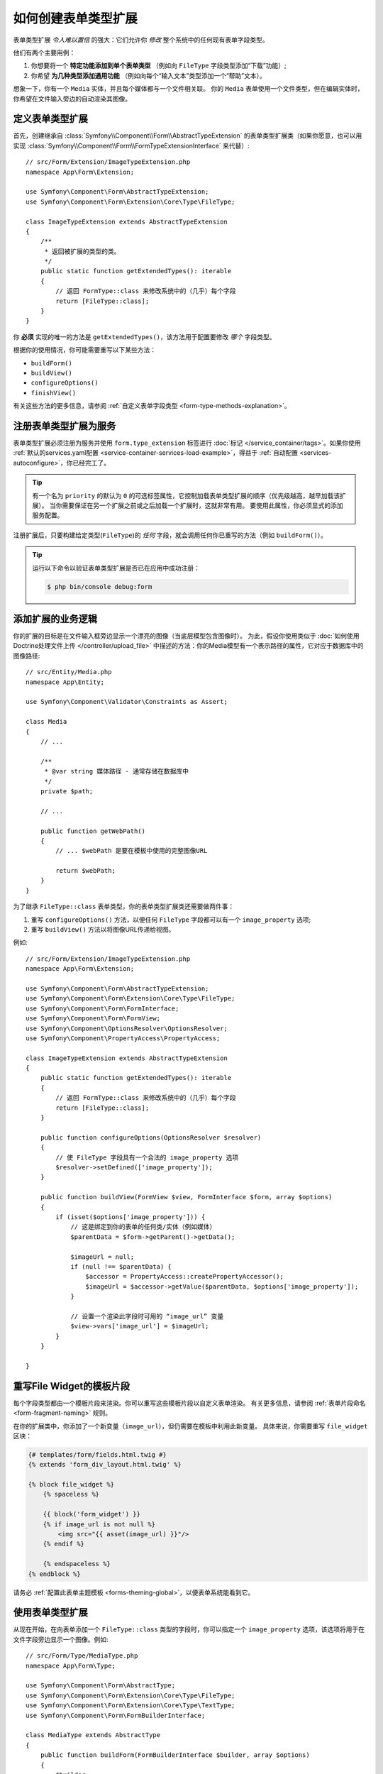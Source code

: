 .. index::
   single: Form; Form type extension

如何创建表单类型扩展
===================================

表单类型扩展 *令人难以置信* 的强大：它们允许你 *修改* 整个系统中的任何现有表单字段类型。

他们有两个主要用例：

#. 你想要将一个 **特定功能添加到单个表单类型** （例如向 ``FileType`` 字段类型添加“下载”功能）;
#. 你希望 **为几种类型添加通用功能** （例如向每个“输入文本”类型添加一个“帮助”文本）。

想象一下，你有一个 ``Media`` 实体，并且每个媒体都与一个文件相关联。
你的 ``Media`` 表单使用一个文件类型，但在编辑实体时，你希望在文件输入旁边的自动渲染其图像。

定义表单类型扩展
--------------------------------

首先，创建继承自 :class:`Symfony\\Component\\Form\\AbstractTypeExtension`
的表单类型扩展类（如果你愿意，也可以用实现
:class:`Symfony\\Component\\Form\\FormTypeExtensionInterface` 来代替）::

    // src/Form/Extension/ImageTypeExtension.php
    namespace App\Form\Extension;

    use Symfony\Component\Form\AbstractTypeExtension;
    use Symfony\Component\Form\Extension\Core\Type\FileType;

    class ImageTypeExtension extends AbstractTypeExtension
    {
        /**
         * 返回被扩展的类型的类。
         */
        public static function getExtendedTypes(): iterable
        {
            // 返回 FormType::class 来修改系统中的（几乎）每个字段
            return [FileType::class];
        }
    }

你 **必须** 实现的唯一的方法是 ``getExtendedTypes()``，该方法用于配置要修改 *哪个* 字段类型。

根据你的使用情况，你可能需要重写以下某些方法：

* ``buildForm()``
* ``buildView()``
* ``configureOptions()``
* ``finishView()``

有关这些方法的更多信息，请参阅 :ref:`自定义表单字段类型 <form-type-methods-explanation>`。

注册表单类型扩展为服务
-------------------------------------------------

表单类型扩展必须注册为服务并使用 ``form.type_extension`` 标签进行
:doc:`标记 </service_container/tags>`。如果你使用
:ref:`默认的services.yaml配置 <service-container-services-load-example>`，得益于
:ref:`自动配置 <services-autoconfigure>`，你已经完工了。

.. tip::

    有一个名为 ``priority`` 的默认为 ``0`` 的可选标签属性，它控制加载表单类型扩展的顺序（优先级越高，越早加载该扩展）。
    当你需要保证在另一个扩展之前或之后加载一个扩展时，这就非常有用。
    要使用此属性，你必须显式的添加服务配置。

注册扩展后，只要构建给定类型(``FileType``)的 *任何* 字段，就会调用任何你已重写的方法（例如 ``buildForm()``）。

.. tip::

    运行以下命令以验证表单类型扩展是否已在应用中成功注册：

    .. code-block:: terminal

        $ php bin/console debug:form

添加扩展的业务逻辑
-----------------------------------

你的扩展的目标是在文件输入框旁边显示一个漂亮的图像（当底层模型包含图像时）。
为此，假设你使用类似于 :doc:`如何使用Doctrine处理文件上传 </controller/upload_file>`
中描述的方法：你的Media模型有一个表示路径的属性，它对应于数据库中的图像路径::

    // src/Entity/Media.php
    namespace App\Entity;

    use Symfony\Component\Validator\Constraints as Assert;

    class Media
    {
        // ...

        /**
         * @var string 媒体路径 - 通常存储在数据库中
         */
        private $path;

        // ...

        public function getWebPath()
        {
            // ... $webPath 是要在模板中使用的完整图像URL

            return $webPath;
        }
    }

为了继承 ``FileType::class`` 表单类型，你的表单类型扩展类还需要做两件事：

#. 重写 ``configureOptions()`` 方法，以便任何 ``FileType`` 字段都可以有一个
   ``image_property`` 选项;
#. 重写 ``buildView()`` 方法以将图像URL传递给视图。

例如::

    // src/Form/Extension/ImageTypeExtension.php
    namespace App\Form\Extension;

    use Symfony\Component\Form\AbstractTypeExtension;
    use Symfony\Component\Form\Extension\Core\Type\FileType;
    use Symfony\Component\Form\FormInterface;
    use Symfony\Component\Form\FormView;
    use Symfony\Component\OptionsResolver\OptionsResolver;
    use Symfony\Component\PropertyAccess\PropertyAccess;

    class ImageTypeExtension extends AbstractTypeExtension
    {
        public static function getExtendedTypes(): iterable
        {
            // 返回 FormType::class 来修改系统中的（几乎）每个字段
            return [FileType::class];
        }

        public function configureOptions(OptionsResolver $resolver)
        {
            // 使 FileType 字段具有一个合法的 image_property 选项
            $resolver->setDefined(['image_property']);
        }

        public function buildView(FormView $view, FormInterface $form, array $options)
        {
            if (isset($options['image_property'])) {
                // 这是绑定到你的表单的任何类/实体（例如媒体）
                $parentData = $form->getParent()->getData();

                $imageUrl = null;
                if (null !== $parentData) {
                    $accessor = PropertyAccess::createPropertyAccessor();
                    $imageUrl = $accessor->getValue($parentData, $options['image_property']);
                }

                // 设置一个渲染此字段时可用的 “image_url” 变量
                $view->vars['image_url'] = $imageUrl;
            }
        }

    }

重写File Widget的模板片段
------------------------------------------

每个字段类型都由一个模板片段来渲染。你可以重写这些模板片段以自定义表单渲染。
有关更多信息，请参阅 :ref:`表单片段命名 <form-fragment-naming>` 规则。

在你的扩展类中，你添加了一个新变量（``image_url``），但仍需要在模板中利用此新变量。
具体来说，你需要重写 ``file_widget`` 区块：

.. code-block:: html+twig

    {# templates/form/fields.html.twig #}
    {% extends 'form_div_layout.html.twig' %}

    {% block file_widget %}
        {% spaceless %}

        {{ block('form_widget') }}
        {% if image_url is not null %}
            <img src="{{ asset(image_url) }}"/>
        {% endif %}

        {% endspaceless %}
    {% endblock %}

请务必 :ref:`配置此表单主题模板 <forms-theming-global>`，以便表单系统能看到它。

使用表单类型扩展
-----------------------------

从现在开始，在向表单添加一个 ``FileType::class`` 类型的字段时，你可以指定一个
``image_property`` 选项，该选项将用于在文件字段旁边显示一个图像。例如::

    // src/Form/Type/MediaType.php
    namespace App\Form\Type;

    use Symfony\Component\Form\AbstractType;
    use Symfony\Component\Form\Extension\Core\Type\FileType;
    use Symfony\Component\Form\Extension\Core\Type\TextType;
    use Symfony\Component\Form\FormBuilderInterface;

    class MediaType extends AbstractType
    {
        public function buildForm(FormBuilderInterface $builder, array $options)
        {
            $builder
                ->add('name', TextType::class)
                ->add('file', FileType::class, ['image_property' => 'webPath']);
        }
    }

显示该表单时，如果底层模型已与一个图像关联，你将会看到它显示在文件输入框旁边。

通用表单类型扩展
----------------------------

你可以通过指定它们的公共父级（:doc:`/reference/forms/types`）来一次修改多个表单类型。
例如，有一些表单类型均继承自 ``TextType`` 表单类型（如 ``EmailType``、``SearchType``、``UrlType`` 等等）。
应用于 ``TextType`` （即，其 ``getExtendedType()`` 方法返回 ``TextType::class``）的一个表单类型扩展将适用于所有这些表单类型。

同样的，由于Symfony中本机可用的 **大多数** 表单类型都从 ``FormType``
表单类型继承，如果一个表单类型扩展应用于 ``FormType``，那么它也就同时在所有这些字段类型上生效（值得注意的例外是
``ButtonType`` 表单类型）。

另外请记住，如果你创建（或正在使用）一个 *自定义* 的表单类型，它可能 *没有* 继承
``FormType``，因此你的表单类型扩展可能不会应用于它。

另一种选择是在 ``getExtendedTypes()`` 方法中返回多个表单类型以扩展这些表单类型::

    // ...
    use Symfony\Component\Form\Extension\Core\Type\DateTimeType;
    use Symfony\Component\Form\Extension\Core\Type\DateType;
    use Symfony\Component\Form\Extension\Core\Type\TimeType;

    class DateTimeExtension extends AbstractTypeExtension
    {
        // ...

        public static function getExtendedTypes(): iterable
        {
            return [DateTimeType::class, DateType::class, TimeType::class];
        }
    }
